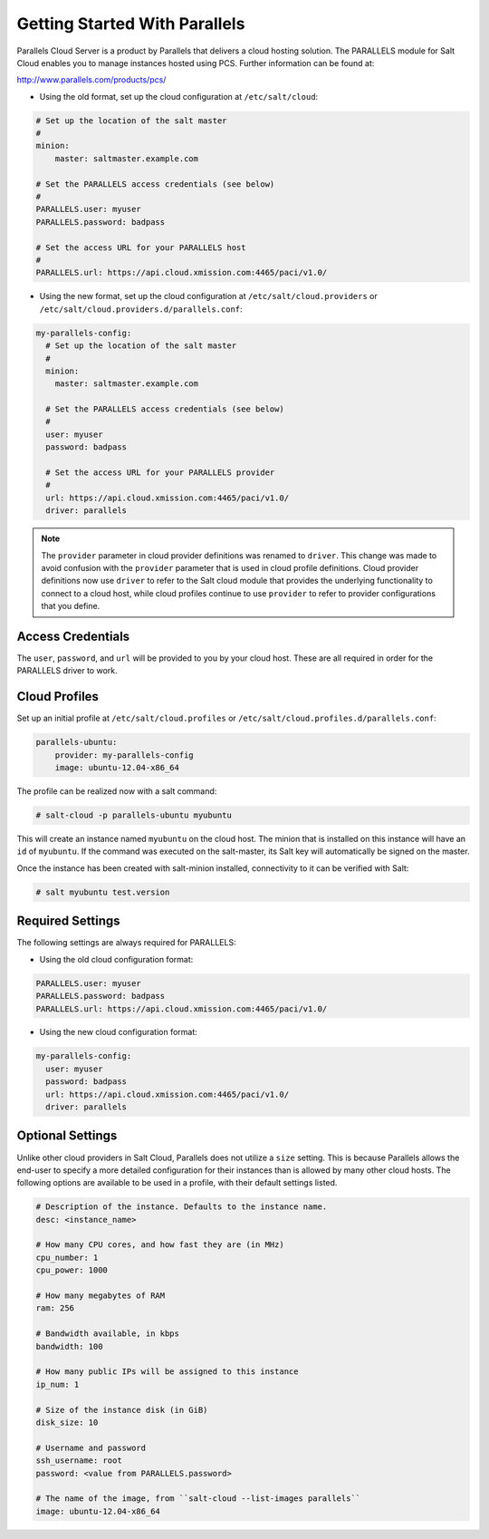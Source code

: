 ==============================
Getting Started With Parallels
==============================

Parallels Cloud Server is a product by Parallels that delivers a cloud hosting
solution. The PARALLELS module for Salt Cloud enables you to manage instances
hosted using PCS. Further information can be found at:

http://www.parallels.com/products/pcs/

* Using the old format, set up the cloud configuration at ``/etc/salt/cloud``:

.. code-block:: yaml

    # Set up the location of the salt master
    #
    minion:
        master: saltmaster.example.com

    # Set the PARALLELS access credentials (see below)
    #
    PARALLELS.user: myuser
    PARALLELS.password: badpass

    # Set the access URL for your PARALLELS host
    #
    PARALLELS.url: https://api.cloud.xmission.com:4465/paci/v1.0/


* Using the new format, set up the cloud configuration at
  ``/etc/salt/cloud.providers`` or
  ``/etc/salt/cloud.providers.d/parallels.conf``:

.. code-block:: yaml

    my-parallels-config:
      # Set up the location of the salt master
      #
      minion:
        master: saltmaster.example.com

      # Set the PARALLELS access credentials (see below)
      #
      user: myuser
      password: badpass

      # Set the access URL for your PARALLELS provider
      #
      url: https://api.cloud.xmission.com:4465/paci/v1.0/
      driver: parallels

.. note::
    .. versionchanged:: 2015.8.0

    The ``provider`` parameter in cloud provider definitions was renamed to ``driver``. This
    change was made to avoid confusion with the ``provider`` parameter that is used in cloud profile
    definitions. Cloud provider definitions now use ``driver`` to refer to the Salt cloud module that
    provides the underlying functionality to connect to a cloud host, while cloud profiles continue
    to use ``provider`` to refer to provider configurations that you define.

Access Credentials
==================
The ``user``, ``password``, and ``url`` will be provided to you by your cloud
host. These are all required in order for the PARALLELS driver to work.


Cloud Profiles
==============
Set up an initial profile at ``/etc/salt/cloud.profiles`` or
``/etc/salt/cloud.profiles.d/parallels.conf``:

.. code-block:: yaml

    parallels-ubuntu:
        provider: my-parallels-config
        image: ubuntu-12.04-x86_64

The profile can be realized now with a salt command:

.. code-block:: bash

    # salt-cloud -p parallels-ubuntu myubuntu

This will create an instance named ``myubuntu`` on the cloud host. The
minion that is installed on this instance will have an ``id`` of ``myubuntu``.
If the command was executed on the salt-master, its Salt key will automatically
be signed on the master.

Once the instance has been created with salt-minion installed, connectivity to
it can be verified with Salt:

.. code-block:: bash

    # salt myubuntu test.version


Required Settings
=================
The following settings are always required for PARALLELS:


* Using the old cloud configuration format:

.. code-block:: yaml

    PARALLELS.user: myuser
    PARALLELS.password: badpass
    PARALLELS.url: https://api.cloud.xmission.com:4465/paci/v1.0/


* Using the new cloud configuration format:

.. code-block:: yaml

    my-parallels-config:
      user: myuser
      password: badpass
      url: https://api.cloud.xmission.com:4465/paci/v1.0/
      driver: parallels


Optional Settings
=================
Unlike other cloud providers in Salt Cloud, Parallels does not utilize a
``size`` setting. This is because Parallels allows the end-user to specify a
more detailed configuration for their instances than is allowed by many other
cloud hosts. The following options are available to be used in a profile,
with their default settings listed.

.. code-block:: yaml

    # Description of the instance. Defaults to the instance name.
    desc: <instance_name>

    # How many CPU cores, and how fast they are (in MHz)
    cpu_number: 1
    cpu_power: 1000

    # How many megabytes of RAM
    ram: 256

    # Bandwidth available, in kbps
    bandwidth: 100

    # How many public IPs will be assigned to this instance
    ip_num: 1

    # Size of the instance disk (in GiB)
    disk_size: 10

    # Username and password
    ssh_username: root
    password: <value from PARALLELS.password>

    # The name of the image, from ``salt-cloud --list-images parallels``
    image: ubuntu-12.04-x86_64
